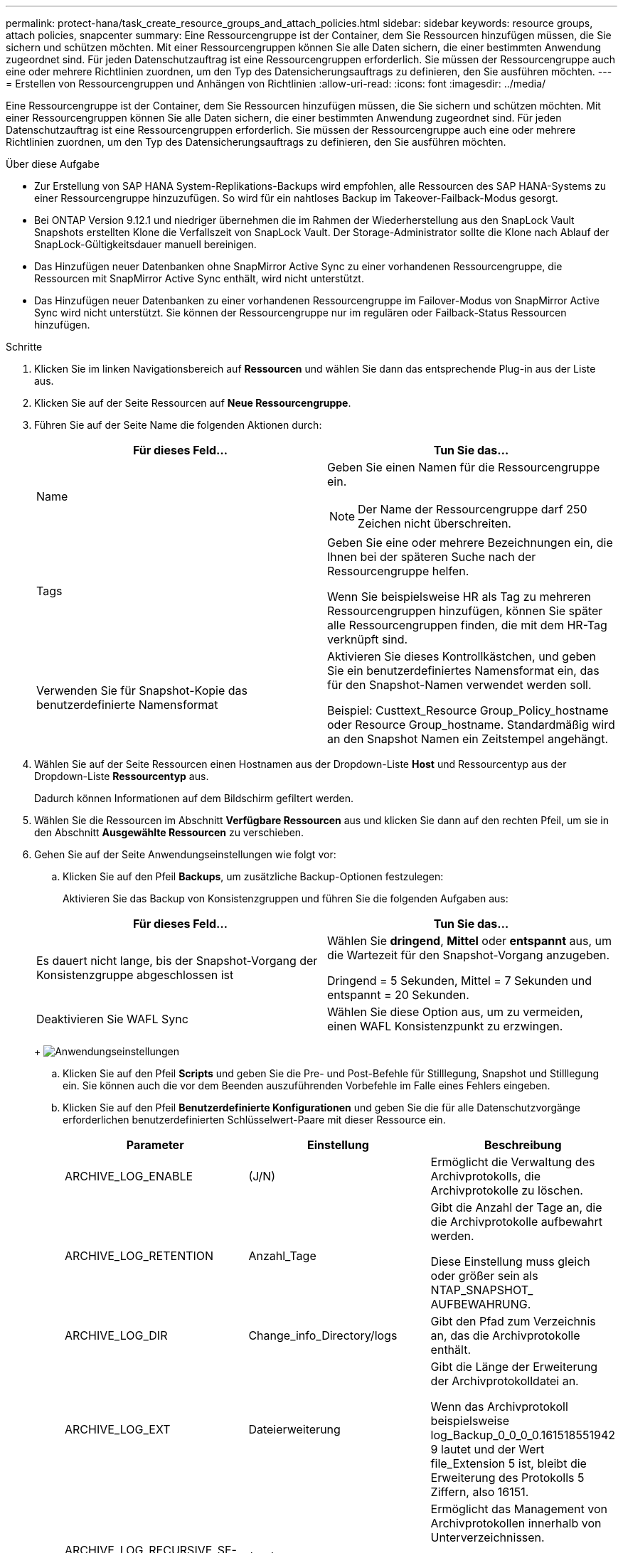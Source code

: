 ---
permalink: protect-hana/task_create_resource_groups_and_attach_policies.html 
sidebar: sidebar 
keywords: resource groups, attach policies, snapcenter 
summary: Eine Ressourcengruppe ist der Container, dem Sie Ressourcen hinzufügen müssen, die Sie sichern und schützen möchten. Mit einer Ressourcengruppen können Sie alle Daten sichern, die einer bestimmten Anwendung zugeordnet sind. Für jeden Datenschutzauftrag ist eine Ressourcengruppen erforderlich. Sie müssen der Ressourcengruppe auch eine oder mehrere Richtlinien zuordnen, um den Typ des Datensicherungsauftrags zu definieren, den Sie ausführen möchten. 
---
= Erstellen von Ressourcengruppen und Anhängen von Richtlinien
:allow-uri-read: 
:icons: font
:imagesdir: ../media/


[role="lead"]
Eine Ressourcengruppe ist der Container, dem Sie Ressourcen hinzufügen müssen, die Sie sichern und schützen möchten. Mit einer Ressourcengruppen können Sie alle Daten sichern, die einer bestimmten Anwendung zugeordnet sind. Für jeden Datenschutzauftrag ist eine Ressourcengruppen erforderlich. Sie müssen der Ressourcengruppe auch eine oder mehrere Richtlinien zuordnen, um den Typ des Datensicherungsauftrags zu definieren, den Sie ausführen möchten.

.Über diese Aufgabe
* Zur Erstellung von SAP HANA System-Replikations-Backups wird empfohlen, alle Ressourcen des SAP HANA-Systems zu einer Ressourcengruppe hinzuzufügen. So wird für ein nahtloses Backup im Takeover-Failback-Modus gesorgt.
* Bei ONTAP Version 9.12.1 und niedriger übernehmen die im Rahmen der Wiederherstellung aus den SnapLock Vault Snapshots erstellten Klone die Verfallszeit von SnapLock Vault. Der Storage-Administrator sollte die Klone nach Ablauf der SnapLock-Gültigkeitsdauer manuell bereinigen.
* Das Hinzufügen neuer Datenbanken ohne SnapMirror Active Sync zu einer vorhandenen Ressourcengruppe, die Ressourcen mit SnapMirror Active Sync enthält, wird nicht unterstützt.
* Das Hinzufügen neuer Datenbanken zu einer vorhandenen Ressourcengruppe im Failover-Modus von SnapMirror Active Sync wird nicht unterstützt. Sie können der Ressourcengruppe nur im regulären oder Failback-Status Ressourcen hinzufügen.


.Schritte
. Klicken Sie im linken Navigationsbereich auf *Ressourcen* und wählen Sie dann das entsprechende Plug-in aus der Liste aus.
. Klicken Sie auf der Seite Ressourcen auf *Neue Ressourcengruppe*.
. Führen Sie auf der Seite Name die folgenden Aktionen durch:
+
|===
| Für dieses Feld... | Tun Sie das... 


 a| 
Name
 a| 
Geben Sie einen Namen für die Ressourcengruppe ein.


NOTE: Der Name der Ressourcengruppe darf 250 Zeichen nicht überschreiten.



 a| 
Tags
 a| 
Geben Sie eine oder mehrere Bezeichnungen ein, die Ihnen bei der späteren Suche nach der Ressourcengruppe helfen.

Wenn Sie beispielsweise HR als Tag zu mehreren Ressourcengruppen hinzufügen, können Sie später alle Ressourcengruppen finden, die mit dem HR-Tag verknüpft sind.



 a| 
Verwenden Sie für Snapshot-Kopie das benutzerdefinierte Namensformat
 a| 
Aktivieren Sie dieses Kontrollkästchen, und geben Sie ein benutzerdefiniertes Namensformat ein, das für den Snapshot-Namen verwendet werden soll.

Beispiel: Custtext_Resource Group_Policy_hostname oder Resource Group_hostname. Standardmäßig wird an den Snapshot Namen ein Zeitstempel angehängt.

|===
. Wählen Sie auf der Seite Ressourcen einen Hostnamen aus der Dropdown-Liste *Host* und Ressourcentyp aus der Dropdown-Liste *Ressourcentyp* aus.
+
Dadurch können Informationen auf dem Bildschirm gefiltert werden.

. Wählen Sie die Ressourcen im Abschnitt *Verfügbare Ressourcen* aus und klicken Sie dann auf den rechten Pfeil, um sie in den Abschnitt *Ausgewählte Ressourcen* zu verschieben.
. Gehen Sie auf der Seite Anwendungseinstellungen wie folgt vor:
+
.. Klicken Sie auf den Pfeil *Backups*, um zusätzliche Backup-Optionen festzulegen:
+
Aktivieren Sie das Backup von Konsistenzgruppen und führen Sie die folgenden Aufgaben aus:

+
|===
| Für dieses Feld... | Tun Sie das... 


 a| 
Es dauert nicht lange, bis der Snapshot-Vorgang der Konsistenzgruppe abgeschlossen ist
 a| 
Wählen Sie *dringend*, *Mittel* oder *entspannt* aus, um die Wartezeit für den Snapshot-Vorgang anzugeben.

Dringend = 5 Sekunden, Mittel = 7 Sekunden und entspannt = 20 Sekunden.



 a| 
Deaktivieren Sie WAFL Sync
 a| 
Wählen Sie diese Option aus, um zu vermeiden, einen WAFL Konsistenzpunkt zu erzwingen.

|===
+
image:../media/application_settings.gif["Anwendungseinstellungen"]

.. Klicken Sie auf den Pfeil *Scripts* und geben Sie die Pre- und Post-Befehle für Stilllegung, Snapshot und Stilllegung ein. Sie können auch die vor dem Beenden auszuführenden Vorbefehle im Falle eines Fehlers eingeben.
.. Klicken Sie auf den Pfeil *Benutzerdefinierte Konfigurationen* und geben Sie die für alle Datenschutzvorgänge erforderlichen benutzerdefinierten Schlüsselwert-Paare mit dieser Ressource ein.
+
|===
| Parameter | Einstellung | Beschreibung 


 a| 
ARCHIVE_LOG_ENABLE
 a| 
(J/N)
 a| 
Ermöglicht die Verwaltung des Archivprotokolls, die Archivprotokolle zu löschen.



 a| 
ARCHIVE_LOG_RETENTION
 a| 
Anzahl_Tage
 a| 
Gibt die Anzahl der Tage an, die die Archivprotokolle aufbewahrt werden.

Diese Einstellung muss gleich oder größer sein als NTAP_SNAPSHOT_ AUFBEWAHRUNG.



 a| 
ARCHIVE_LOG_DIR
 a| 
Change_info_Directory/logs
 a| 
Gibt den Pfad zum Verzeichnis an, das die Archivprotokolle enthält.



 a| 
ARCHIVE_LOG_EXT
 a| 
Dateierweiterung
 a| 
Gibt die Länge der Erweiterung der Archivprotokolldatei an.

Wenn das Archivprotokoll beispielsweise log_Backup_0_0_0_0.161518551942 9 lautet und der Wert file_Extension 5 ist, bleibt die Erweiterung des Protokolls 5 Ziffern, also 16151.



 a| 
ARCHIVE_LOG_RECURSIVE_SE-BOGEN
 a| 
(J/N)
 a| 
Ermöglicht das Management von Archivprotokollen innerhalb von Unterverzeichnissen.

Sie sollten diesen Parameter verwenden, wenn sich die Archivprotokolle unter Unterverzeichnissen befinden.

|===
+

NOTE: Die benutzerdefinierten Schlüsselwerterpaare werden für SAP HANA Linux-Plug-in-Systeme unterstützt und nicht für SAP HANA-Datenbanken unterstützt, die als zentrales Windows-Plug-in registriert sind.

.. Klicken Sie auf den Pfeil *Snapshot Copy Tool*, um das Tool zum Erstellen von Snapshots auszuwählen:
+
|===
| Ihre Situation | Dann... 


 a| 
SnapCenter, um das Plug-in für Windows zu verwenden und das Filesystem vor dem Erstellen eines Snapshots in einen konsistenten Zustand zu versetzen. Für Linux-Ressourcen ist diese Option nicht anwendbar.
 a| 
Wählen Sie *SnapCenter mit Dateisystemkonsistenz* aus.

Diese Option ist für das SnapCenter-Plug-in für SAP HANA Database nicht verfügbar.



 a| 
SnapCenter zum Erstellen eines Snapshots auf Storage-Ebene
 a| 
Wählen Sie *SnapCenter ohne Dateisystemkonsistenz* aus.



 a| 
Geben Sie den Befehl ein, der auf dem Host ausgeführt werden soll, um Snapshot Kopien zu erstellen.
 a| 
Wählen Sie *other* aus, und geben Sie dann den Befehl ein, der auf dem Host ausgeführt werden soll, um einen Snapshot zu erstellen.

|===


. Führen Sie auf der Seite Richtlinien die folgenden Schritte aus:
+
.. Wählen Sie eine oder mehrere Richtlinien aus der Dropdown-Liste aus.
+

NOTE: Sie können eine Richtlinie auch erstellen, indem Sie auf * * klickenimage:../media/add_policy_from_resourcegroup.gif["Ressourcengruppe für Richtlinienformular hinzufügen"].

+
Die Richtlinien sind im Abschnitt „Zeitpläne für ausgewählte Richtlinien konfigurieren“ aufgeführt.

.. Klicken Sie in der Spalte Zeitpläne konfigurieren auf * *image:../media/add_policy_from_resourcegroup.gif["Ressourcengruppe für Richtlinienformular hinzufügen"]für die Richtlinie, die Sie konfigurieren möchten.
.. Konfigurieren Sie im Dialogfeld Add Schedules for Policy_Policy_Name_ den Zeitplan, und klicken Sie dann auf *OK*.
+
Hier ist Policy_Name der Name der von Ihnen ausgewählten Richtlinie.

+
Die konfigurierten Zeitpläne sind in der Spalte *angewendete Zeitpläne* aufgeführt.

+
Backup-Zeitpläne von Drittanbietern werden nicht unterstützt, wenn sie sich mit SnapCenter Backup-Zeitplänen überschneiden.



. Wählen Sie auf der Benachrichtigungsseite aus der Dropdown-Liste *E-Mail-Präferenz* die Szenarien aus, in denen Sie die E-Mails versenden möchten.
+
Außerdem müssen Sie die E-Mail-Adressen für Absender und Empfänger sowie den Betreff der E-Mail angeben. Der SMTP-Server muss unter *Einstellungen* > *Globale Einstellungen* konfiguriert sein.

. Überprüfen Sie die Zusammenfassung und klicken Sie dann auf *Fertig stellen*.


